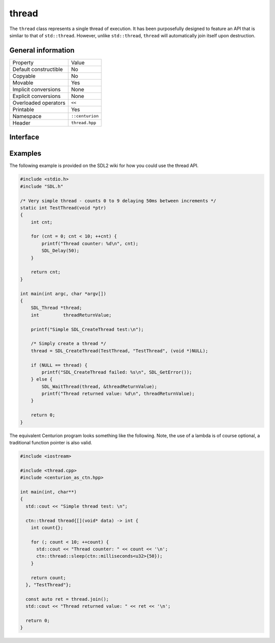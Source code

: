 thread
======

The ``thread`` class represents a single thread of execution. It has been purposefully designed to feature an API that is 
simliar to that of ``std::thread``. However, unlike ``std::thread``, ``thread`` will automatically join itself upon destruction.

General information
-------------------

======================  =========================================
  Property               Value
----------------------  -----------------------------------------
Default constructible    No
Copyable                 No
Movable                  Yes
Implicit conversions     None
Explicit conversions     None
Overloaded operators     ``<<``
Printable                Yes
Namespace                ``::centurion``
Header                   ``thread.hpp``
======================  =========================================

Interface 
---------

.. doxygenclass:: centurion::thread
  :members:
  :undoc-members:
  :outline:
  :no-link:

Examples
--------

The following example is provided on the SDL2 wiki for how you could use the thread API.

.. code-block:: c

  #include <stdio.h>
  #include "SDL.h"
  
  /* Very simple thread - counts 0 to 9 delaying 50ms between increments */
  static int TestThread(void *ptr)
  {
      int cnt;
  
      for (cnt = 0; cnt < 10; ++cnt) {
          printf("Thread counter: %d\n", cnt);
          SDL_Delay(50);
      }
  
      return cnt;
  }
  
  int main(int argc, char *argv[])
  {
      SDL_Thread *thread;
      int         threadReturnValue;
  
      printf("Simple SDL_CreateThread test:\n");
  
      /* Simply create a thread */
      thread = SDL_CreateThread(TestThread, "TestThread", (void *)NULL);
  
      if (NULL == thread) {
          printf("SDL_CreateThread failed: %s\n", SDL_GetError());
      } else {
          SDL_WaitThread(thread, &threadReturnValue);
          printf("Thread returned value: %d\n", threadReturnValue);
      }
  
      return 0;
  }

The equivalent Centurion program looks something like the following. Note, the use of a lambda is of course optional, a traditional
function pointer is also valid.

.. code-block:: c++

  #include <iostream>

  #include <thread.cpp>
  #include <centurion_as_ctn.hpp>

  int main(int, char**)
  {
    std::cout << "Simple thread test: \n";

    ctn::thread thread{[](void* data) -> int {
      int count{};
  
      for (; count < 10; ++count) {
        std::cout << "Thread counter: " << count << '\n';
        ctn::thread::sleep(ctn::milliseconds<u32>{50});
      }
  
      return count;
    }, "TestThread"};

    const auto ret = thread.join();
    std::cout << "Thread returned value: " << ret << '\n';

    return 0;
  }
